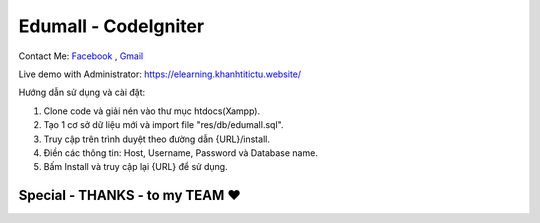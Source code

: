 ###################
Edumall - CodeIgniter
###################
Contact Me: `Facebook <https://www.facebook.com/FindOut.K.T>`_ , `Gmail <mailto:khanhtitictu@gmail.com>`_

Live demo with Administrator: https://elearning.khanhtitictu.website/

Hướng dẫn sử dụng và cài đặt:

1. Clone code và giải nén vào thư mục htdocs(Xampp).

2. Tạo 1 cơ sở dữ liệu mới và import file "res/db/edumall.sql".

3. Truy cập trên trình duyệt theo đường dẫn {URL}/install.

4. Điền các thông tin: Host, Username, Password và Database name.

5. Bấm Install và truy cập lại {URL} để sử dụng.

**************************
Special - THANKS - to my TEAM ♥
**************************

